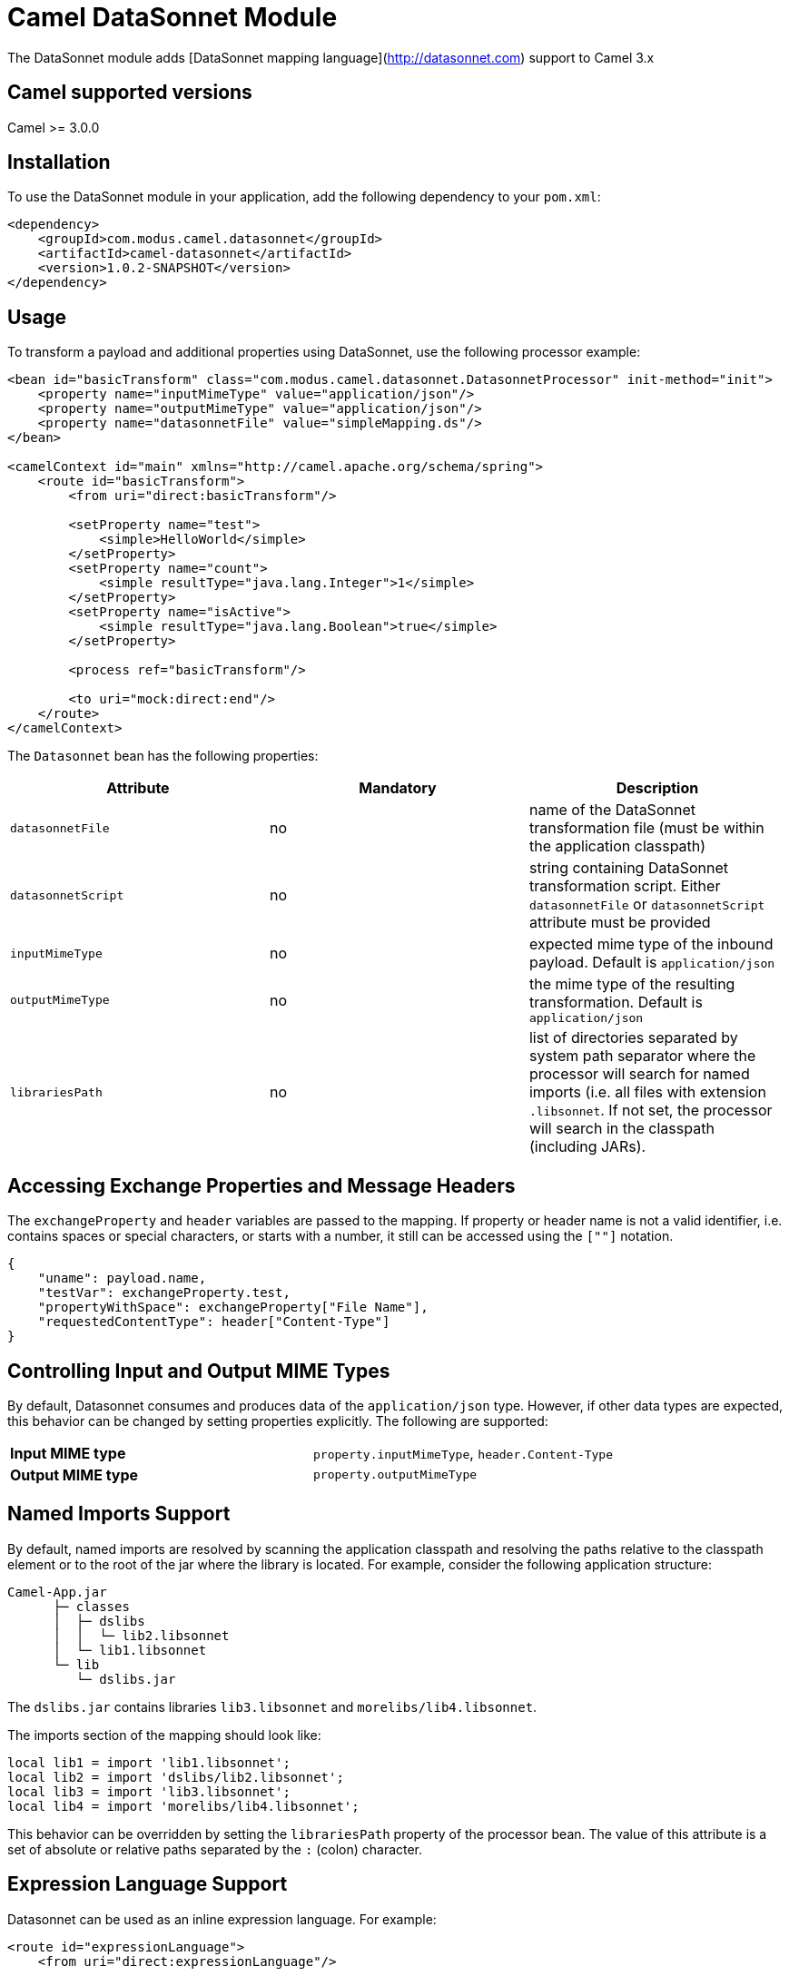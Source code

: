 # Camel DataSonnet Module

The DataSonnet module adds [DataSonnet mapping language](http://datasonnet.com) support to Camel 3.x

## Camel supported versions
Camel >= 3.0.0

## Installation

To use the DataSonnet module in your application, add the following dependency to your `pom.xml`:

[source,xml]
<dependency>
    <groupId>com.modus.camel.datasonnet</groupId>
    <artifactId>camel-datasonnet</artifactId>
    <version>1.0.2-SNAPSHOT</version>
</dependency>

## Usage

To transform a payload and additional properties using DataSonnet, use the following processor example:

[source,xml]
-------------
<bean id="basicTransform" class="com.modus.camel.datasonnet.DatasonnetProcessor" init-method="init">
    <property name="inputMimeType" value="application/json"/>
    <property name="outputMimeType" value="application/json"/>
    <property name="datasonnetFile" value="simpleMapping.ds"/>
</bean>

<camelContext id="main" xmlns="http://camel.apache.org/schema/spring">
    <route id="basicTransform">
        <from uri="direct:basicTransform"/>

        <setProperty name="test">
            <simple>HelloWorld</simple>
        </setProperty>
        <setProperty name="count">
            <simple resultType="java.lang.Integer">1</simple>
        </setProperty>
        <setProperty name="isActive">
            <simple resultType="java.lang.Boolean">true</simple>
        </setProperty>

        <process ref="basicTransform"/>

        <to uri="mock:direct:end"/>
    </route>
</camelContext>
-------------

The `Datasonnet` bean has the following properties:

[%header, cols=3*a]
|===
| Attribute | Mandatory | Description

| `datasonnetFile` | no | name of the DataSonnet transformation file (must be within the application classpath)
| `datasonnetScript` | no | string containing DataSonnet transformation script. Either `datasonnetFile` or `datasonnetScript` attribute must be provided
| `inputMimeType` | no | expected mime type of the inbound payload. Default is `application/json`
| `outputMimeType` | no | the mime type of the resulting transformation. Default is `application/json`
| `librariesPath` | no | list of directories separated by system path separator where the processor will search for named imports (i.e. all files with extension `.libsonnet`. If not set, the processor will search in the classpath (including JARs).
|===

## Accessing Exchange Properties and Message Headers
The `exchangeProperty` and `header` variables are passed to the mapping. If property or header name is not a valid identifier, i.e. contains spaces or special characters, or starts with a number, it still can be accessed using the `[""]` notation.

[source,javascript,numbered]
{
    "uname": payload.name,
    "testVar": exchangeProperty.test,
    "propertyWithSpace": exchangeProperty["File Name"],
    "requestedContentType": header["Content-Type"]
}

## Controlling Input and Output MIME Types
By default, Datasonnet consumes and produces data of the `application/json` type. However, if other data types are expected, this behavior can be changed by setting properties explicitly. The following are supported:

|===
| *Input MIME type* | `property.inputMimeType`, `header.Content-Type`
| *Output MIME type* | `property.outputMimeType`
|===

## Named Imports Support
By default, named imports are resolved by scanning the application classpath and resolving the paths relative
to the classpath element or to the root of the jar where the library is located.
For example, consider the following application structure:

```
Camel-App.jar
      ├─ classes
      │  ├─ dslibs
      │  │  └─ lib2.libsonnet
      │  └─ lib1.libsonnet
      └─ lib
         └─ dslibs.jar      
```

The `dslibs.jar` contains libraries `lib3.libsonnet` and `morelibs/lib4.libsonnet`.

The imports section of the mapping should look like:

```
local lib1 = import 'lib1.libsonnet';
local lib2 = import 'dslibs/lib2.libsonnet';
local lib3 = import 'lib3.libsonnet';
local lib4 = import 'morelibs/lib4.libsonnet';
```

This behavior can be overridden by setting the `librariesPath` property of the processor bean. The value of this attribute is a set of absolute or relative paths separated by the `:` (colon) character.

## Expression Language Support

Datasonnet can be used as an inline expression language. For example:

[source,xml]
----
<route id="expressionLanguage">
    <from uri="direct:expressionLanguage"/>

    <setProperty name="outputMimeType">
        <constant>text/plain</constant>
    </setProperty>
    <setProperty name="inputMimeType">
        <constant>text/plain</constant>
    </setProperty>
    <setHeader name="HelloHeader">
        <language language="datasonnet">"Hello, " + payload</language>
    </setHeader>

    <setProperty name="outputMimeType">
        <constant>application/json</constant>
    </setProperty>
    <setBody>
        <language language="datasonnet">
            {
                test: headers.HelloHeader
            }
        </language>
    </setBody>
    <to uri="mock:direct:end"/>
</route>
----

Since there are no additional attributes or parameters allowed for the `<language>` element, the input and output MIME types can be controlled by setting properties `inputMimeType` and `outputMimeType` prior to calling an expression.

If you want to use Datasonnet expressions in the Camel Java DSL, you can use the `DatasonnetRouterBuilder` class and one of its `datasonnet()` functions, for example:

[source,java,numbered]
new DatasonnetRouteBuilder() {
    @Override
    public void configure() throws Exception {
        from("direct:expressionsInJava")
            .choice()
                .when(datasonnet("payload == 'World'"))
                    .setBody(datasonnet("'Hello, ' + payload", "text/plain", "text/plain"))
                .otherwise()
                    .setBody(datasonnet("{ \"message\":\"Good bye!\"}"))
            .end()
            .to("mock:direct:response");
    }
}

Chaining of expressions is also allowed, e.g.:

[source,java,numbered]
@Override
public void configure() throws Exception {
    from("direct:chainExpressions")
        .setHeader("ScriptHeader", constant("{ hello: \"World\"}"))
        .setBody(datasonnet(simple("${header.ScriptHeader}")))
        .to("mock:direct:response");
}

See the `DatasonnetRouterBuilder` class for more details.


